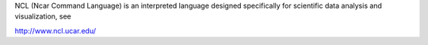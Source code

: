 
NCL (Ncar Command Language) is an interpreted language designed specifically for scientific data analysis and visualization, see

http://www.ncl.ucar.edu/

